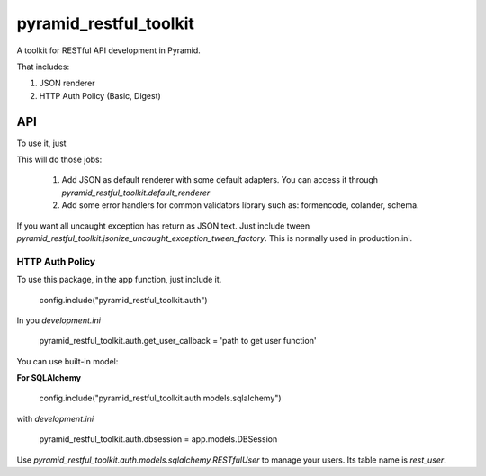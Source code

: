 =========================
 pyramid_restful_toolkit
=========================


A toolkit for RESTful API development in Pyramid.

That includes:

1. JSON renderer
2. HTTP Auth Policy (Basic, Digest)

-----
 API
-----

To use it, just

.. code-block::python

    config.include('pyramid_restful_toolkit')

This will do those jobs:

    1. Add JSON as default renderer with some default adapters. You can access
       it through `pyramid_restful_toolkit.default_renderer`
    2. Add some error handlers for common validators library such as: formencode,
       colander, schema.

If you want all uncaught exception has return as JSON text. Just include tween
`pyramid_restful_toolkit.jsonize_uncaught_exception_tween_factory`. This is
normally used in production.ini.


HTTP Auth Policy
################

To use this package, in the app function, just include it.

    config.include("pyramid_restful_toolkit.auth")

In you *development.ini*

    pyramid_restful_toolkit.auth.get_user_callback = 'path to get user function'

You can use built-in model:

**For SQLAlchemy**

    config.include("pyramid_restful_toolkit.auth.models.sqlalchemy")

with *development.ini*

    pyramid_restful_toolkit.auth.dbsession = app.models.DBSession

Use *pyramid_restful_toolkit.auth.models.sqlalchemy.RESTfulUser* to manage your users. Its table
name is *rest_user*.
